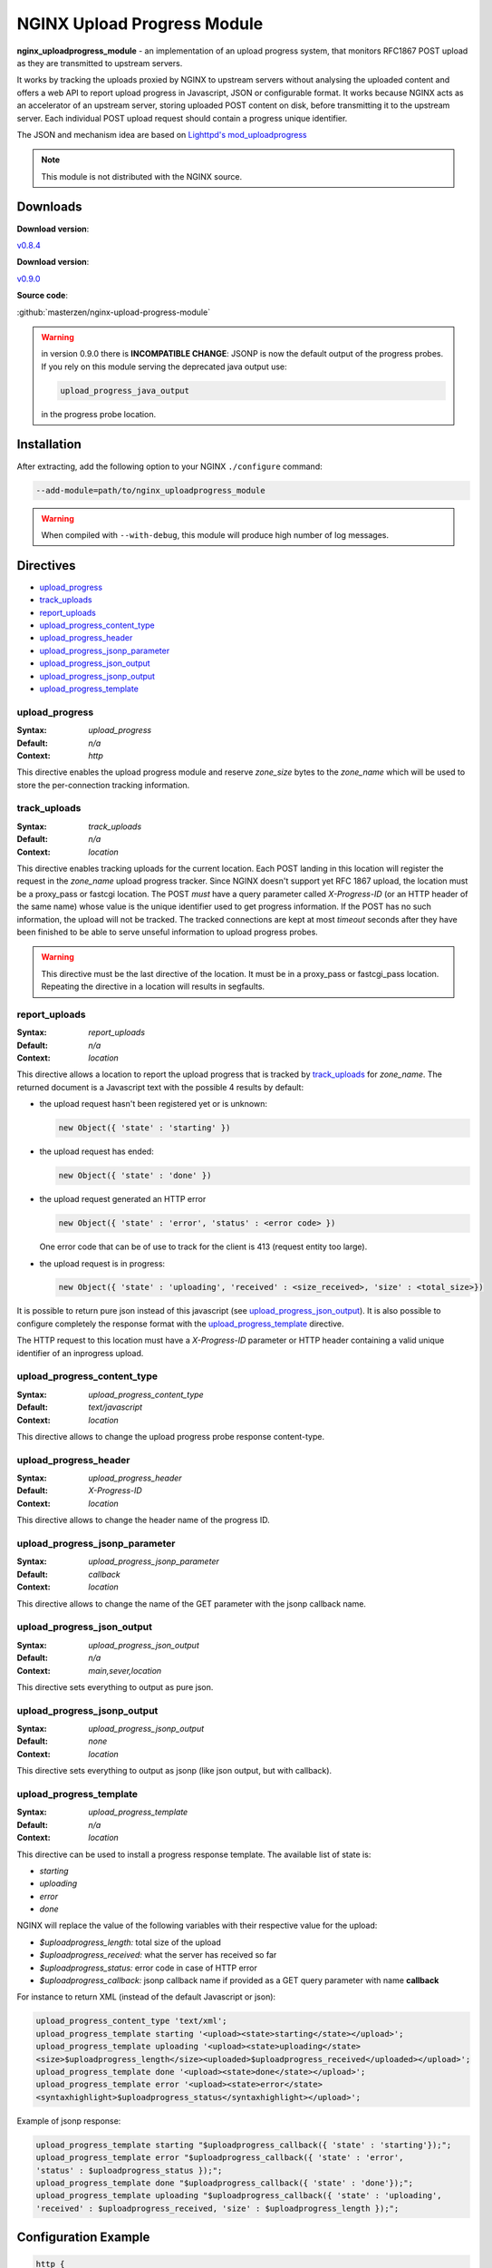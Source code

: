 
.. meta::
   :description: The NGINX Upload Progress module is an implementation of an upload progress system, that monitors RFC1867 POST uploads as they are transmitted to upstream servers.

NGINX Upload Progress Module
============================

**nginx_uploadprogress_module** - an implementation of an upload progress
system, that monitors RFC1867 POST upload as they are transmitted to
upstream servers.

It works by tracking the uploads proxied by NGINX to upstream servers
without analysing the uploaded content and offers a web API to report
upload progress in Javascript, JSON or configurable format. It works
because NGINX acts as an accelerator of an upstream server, storing
uploaded POST content on disk, before transmitting it to the upstream
server. Each individual POST upload request should contain a progress
unique identifier.

The JSON and mechanism idea are based on `Lighttpd's
mod_uploadprogress <http://blog.lighttpd.net/articles/2006/08/01/mod_uploadprogress-is-back>`__

.. note:: This module is not distributed with the NGINX source.


Downloads
^^^^^^^^^

| **Download version**:

`v0.8.4 <https://codeload.github.com/masterzen/nginx-upload-progress-module/legacy.tar.gz/v0.8.4>`_

| **Download version**:

`v0.9.0 <https://codeload.github.com/masterzen/nginx-upload-progress-module/legacy.tar.gz/v0.9.0>`_

| **Source code**:

:github:`masterzen/nginx-upload-progress-module`

.. warning::

   in version 0.9.0 there is **INCOMPATIBLE CHANGE**: JSONP is now the
   default output of the progress probes. If you rely on this module
   serving the deprecated java output use:

   .. code-block:: bash

      upload_progress_java_output

   in the progress probe location.


Installation
^^^^^^^^^^^^

After extracting, add the following option to your NGINX ``./configure``
command:

.. code-block:: bash

     --add-module=path/to/nginx_uploadprogress_module

.. warning::

   When compiled with ``--with-debug``, this module will produce
   high number of log messages.


Directives
^^^^^^^^^^

-  `upload\_progress <#upload_progress>`__
-  `track\_uploads <#track_uploads>`__
-  `report\_uploads <#report_uploads>`__
-  `upload\_progress\_content\_type <#upload_progress_content_type>`__
-  `upload\_progress\_header <#upload_progress_header>`__
-  `upload\_progress\_jsonp\_parameter <#upload_progress_jsonp_parameter>`__
-  `upload\_progress\_json\_output <#upload_progress_json_output>`__
-  `upload\_progress\_jsonp\_output <#upload_progress_jsonp_output>`__
-  `upload\_progress\_template <#upload_progress_template>`__

upload\_progress
----------------
:Syntax: *upload\_progress*
:Default: *n/a*
:Context: *http*

This directive enables the upload progress module and reserve
*zone\_size* bytes to the *zone\_name* which will be used to store the
per-connection tracking information.

track\_uploads
--------------
:Syntax: *track\_uploads*
:Default: *n/a*
:Context: *location*

This directive enables tracking uploads for the current location. Each
POST landing in this location will register the request in the
*zone\_name* upload progress tracker. Since NGINX doesn't support yet
RFC 1867 upload, the location must be a proxy\_pass or fastcgi location.
The POST *must* have a query parameter called *X-Progress-ID* (or an
HTTP header of the same name) whose value is the unique identifier used
to get progress information. If the POST has no such information, the
upload will not be tracked. The tracked connections are kept at most
*timeout* seconds after they have been finished to be able to serve
unseful information to upload progress probes.

.. warning::

   This directive must be the last directive of the location. It must be in a
   proxy\_pass or fastcgi\_pass location. Repeating the directive in a location
   will results in segfaults.

report\_uploads
---------------
:Syntax: *report\_uploads*
:Default: *n/a*
:Context: *location*

This directive allows a location to report the upload progress that is
tracked by `track\_uploads <#track_uploads>`__ for *zone\_name*. The returned document is a
Javascript text with the possible 4 results by default:

-  the upload request hasn't been registered yet or is unknown:

   .. code-block:: javascript

      new Object({ 'state' : 'starting' })

-  the upload request has ended:

   .. code-block:: javascript

      new Object({ 'state' : 'done' })

-  the upload request generated an HTTP error

   .. code-block:: javascript

      new Object({ 'state' : 'error', 'status' : <error code> })

   One error code that can be of use to track for the client is 413
   (request entity too large).

-  the upload request is in progress:

   .. code-block:: javascript

      new Object({ 'state' : 'uploading', 'received' : <size_received>, 'size' : <total_size>})

It is possible to return pure json instead of this javascript (see
`upload\_progress\_json\_output <#upload_progress_json_output>`__). It is also possible to configure
completely the response format with the `upload\_progress\_template <#upload_progress_template>`__ directive.

The HTTP request to this location must have a *X-Progress-ID* parameter
or HTTP header containing a valid unique identifier of an inprogress
upload.

upload\_progress\_content\_type
-------------------------------
:Syntax: *upload\_progress\_content\_type*
:Default: *text/javascript*
:Context: *location*

This directive allows to change the upload progress probe response
content-type.

upload\_progress\_header
------------------------
:Syntax: *upload\_progress\_header*
:Default: *X-Progress-ID*
:Context: *location*

This directive allows to change the header name of the progress ID.

upload\_progress\_jsonp\_parameter
----------------------------------
:Syntax: *upload\_progress\_jsonp\_parameter*
:Default: *callback*
:Context: *location*

This directive allows to change the name of the GET parameter with the
jsonp callback name.

upload\_progress\_json\_output
------------------------------
:Syntax: *upload\_progress\_json\_output*
:Default: *n/a*
:Context: *main,sever,location*

This directive sets everything to output as pure json.

upload\_progress\_jsonp\_output
-------------------------------
:Syntax: *upload\_progress\_jsonp\_output*
:Default: *none*
:Context: *location*

This directive sets everything to output as jsonp (like json output, but
with callback).

upload\_progress\_template
--------------------------
:Syntax: *upload\_progress\_template*
:Default: *n/a*
:Context: *location*

This directive can be used to install a progress response template. The
available list of state is:

-  *starting*
-  *uploading*
-  *error*
-  *done*

NGINX will replace the value of the following variables with their
respective value for the upload:

-  *$uploadprogress\_length:* total size of the upload
-  *$uploadprogress\_received:* what the server has received so far
-  *$uploadprogress\_status:* error code in case of HTTP error
-  *$uploadprogress\_callback:* jsonp callback name if provided as a GET
   query parameter with name **callback**

For instance to return XML (instead of the default Javascript or json):

.. code-block:: nginx

   upload_progress_content_type 'text/xml';
   upload_progress_template starting '<upload><state>starting</state></upload>';
   upload_progress_template uploading '<upload><state>uploading</state>
   <size>$uploadprogress_length</size><uploaded>$uploadprogress_received</uploaded></upload>';
   upload_progress_template done '<upload><state>done</state></upload>';
   upload_progress_template error '<upload><state>error</state>
   <syntaxhighlight>$uploadprogress_status</syntaxhighlight></upload>';

Example of jsonp response:

.. code-block:: json

   upload_progress_template starting "$uploadprogress_callback({ 'state' : 'starting'});";
   upload_progress_template error "$uploadprogress_callback({ 'state' : 'error',
   'status' : $uploadprogress_status });";
   upload_progress_template done "$uploadprogress_callback({ 'state' : 'done'});";
   upload_progress_template uploading "$uploadprogress_callback({ 'state' : 'uploading',
   'received' : $uploadprogress_received, 'size' : $uploadprogress_length });";


Configuration Example
^^^^^^^^^^^^^^^^^^^^^

.. code-block:: nginx

   http {
       # reserve 1MB under the name 'proxied' to track uploads
       upload_progress proxied 1m;

       server {
           listen       127.0.0.1 default;
           server_name  localhost;

           root /path/to/root;

           location / {
               # proxy to upstream server
               proxy_pass http://127.0.0.1;
               proxy_redirect default;

               # track uploads in the 'proxied' zone
               # remember connections for 30s after they finished
               track_uploads proxied 30s;
           }

           location ^~ /progress {
               # report uploads tracked in the 'proxied' zone
               report_uploads proxied;
           }
       }
   }


Usage on pure JavaScript
^^^^^^^^^^^^^^^^^^^^^^^^

(based on Lighttd mod\_uploadprogress module example):

First we need a upload form:

.. code-block:: html

   <form id="upload" enctype="multipart/form-data"
   action="/upload.php" method="post" onsubmit="openProgressBar(); return true;">
     <input type="hidden" name="MAX_FILE_SIZE" value="30000000"  />
     <input name="userfile" type="file" label="fileupload" />
     <input type="submit" value="Send File" />
   </form>

And a progress bar to visualize the progress:

.. code-block:: html

   <div>
    <div id="progress" style="width: 400px; border: 1px solid black">
     <div id="progressbar" style="width: 1px; background-color: black; border: 1px solid white">&nbsp;</div>
    </div>
    <div id="tp">(progress)</div>
   </div>

Then we need to generate the Unique Identifier and launch the upload on
submit action. This also will start the ajax progress report mechanism.

.. code-block:: javascript

    interval = null;

   function openProgressBar() {
    /* generate random progress-id */
    uuid = "";
    for (i = 0; i < 32; i++) {
     uuid += Math.floor(Math.random() * 16).toString(16);
    }
    /* patch the form-action tag to include the progress-id */
    document.getElementById("upload").action="/upload.php?X-Progress-ID=" + uuid;

    /* call the progress-updater every 1000ms */
    interval = window.setInterval(
      function () {
        fetch(uuid);
      },
      1000
    );
   }

   function fetch(uuid) {
    req = new XMLHttpRequest();
    req.open("GET", "/progress", 1);
    req.setRequestHeader("X-Progress-ID", uuid);
    req.onreadystatechange = function () {
     if (req.readyState == 4) {
      if (req.status == 200) {
       /* poor-man JSON parser */
       var upload = eval(req.responseText);

       document.getElementById('tp').innerHTML = upload.state;

       /* change the width if the inner progress-bar */
       if (upload.state == 'done' || upload.state == 'uploading') {
        bar = document.getElementById('progressbar');
        w = 400 * upload.received / upload.size;
        bar.style.width = w + 'px';
       }
       /* we are done, stop the interval */
       if (upload.state == 'done') {
        window.clearTimeout(interval);
       }
      }
     }
    }
    req.send(null);
   }


Usage with jQuery Upload Progress
^^^^^^^^^^^^^^^^^^^^^^^^^^^^^^^^^

You can use jQuery plugin to work with NGINX upload-progress-module -
https://github.com/drogus/jquery-upload-progress (based on it's
documentation).

Some html:

.. code-block:: html

   <form id="upload" enctype="multipart/form-data" action="index.html" method="post">
     <input name="file" type="file"/>
     <input type="submit" value="Upload"/>
   </form>

   <div id="uploading">
     <div id="progress" class="bar">
       <div id="progressbar">&nbsp;</div>
       <div id="percents"></div>
     </div>
   </div>

Then some css:

.. code-block:: css

   .bar {
     width: 300px;
   }

   #progress {
     background: #eee;
     border: 1px solid #222;
     margin-top: 20px;
   }

   #progressbar {
     width: 0px;
     height: 24px;
     background: #333;
   }

And a bit of javascript:

.. code-block:: javascript

   $(function() {
     $('form').uploadProgress({
       /* scripts locations for safari */
       jqueryPath: "../lib/jquery.js",
       uploadProgressPath: "../jquery.uploadProgress.js",

       /* function called each time bar is updated */
       uploading: function(upload) {$('#percents').html(upload.percents+'%');},

       /* selector or element that will be updated */
       progressBar: "#progressbar",

       /* progress reports url */
       progressUrl: "/progress",

       /* how often will bar be updated */
       interval: 2000
     });
   });

If you need to update the progress bar from a different domain or
subdomain (cross domain), like if your upload server is different from
your normal web server, you can try the JSONP protocol, like this:

.. code-block:: json

   $(function() {
     $('form').uploadProgress({
       /* scripts locations for safari */
       jqueryPath: "../lib/jquery.js",
       uploadProgressPath: "../jquery.uploadProgress.js",

       /* function called each time bar is updated */
       uploading: function(upload) {$('#percents').html(upload.percents+'%');},

       /* selector or element that will be updated */
       progressBar: "#progressbar",

       /* progress reports url in a different domain or subdomain from caller */
       progressUrl: "uploads.somewhere.com/progress",

       /* how often will bar be updated */
       interval: 2000,

       /* use json-p for cross-domain call */
       dataType: 'jsonp'
     });
   });

Defaults:

-  *interval:* 2000
-  *progressBar:* "#progressbar"
-  *progressUrl:* "/progress"
-  *start:* function() {}
-  *uploading:* function() {}
-  *complete:* function() {}
-  *success:* function() {}
-  *error:* function() {}
-  *uploadProgressPath:* '/javascripts/jquery.js'
-  *jqueryPath:* '/javascripts/jquery.uploadProgress.js'
-  *dataType:* 'json'


Companion Software
^^^^^^^^^^^^^^^^^^

This software can also work with Valery Kholodkov' NGINX Upload Module:
http://www.grid.net.ru/nginx/upload.en.html
